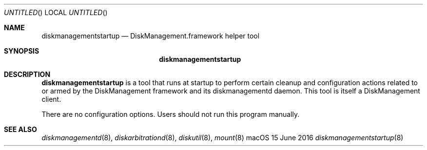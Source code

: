 .Dd 15 June 2016
.Os "macOS"
.Dt diskmanagementstartup 8
.Pp
.Sh NAME
.Nm diskmanagementstartup
.Nd DiskManagement.framework helper tool
.Sh SYNOPSIS
.Nm
.Sh DESCRIPTION
.Nm
is a tool that runs at startup to perform certain cleanup and configuration actions
related to or armed by the DiskManagement framework and its diskmanagementd daemon.
This tool is itself a DiskManagement client.
.Pp
There are no configuration options.
Users should not run this program manually.
.Sh SEE ALSO
.Ns Xr diskmanagementd 8 ,
.Ns Xr diskarbitrationd 8 ,
.Ns Xr diskutil 8 ,
.Ns Xr mount 8
